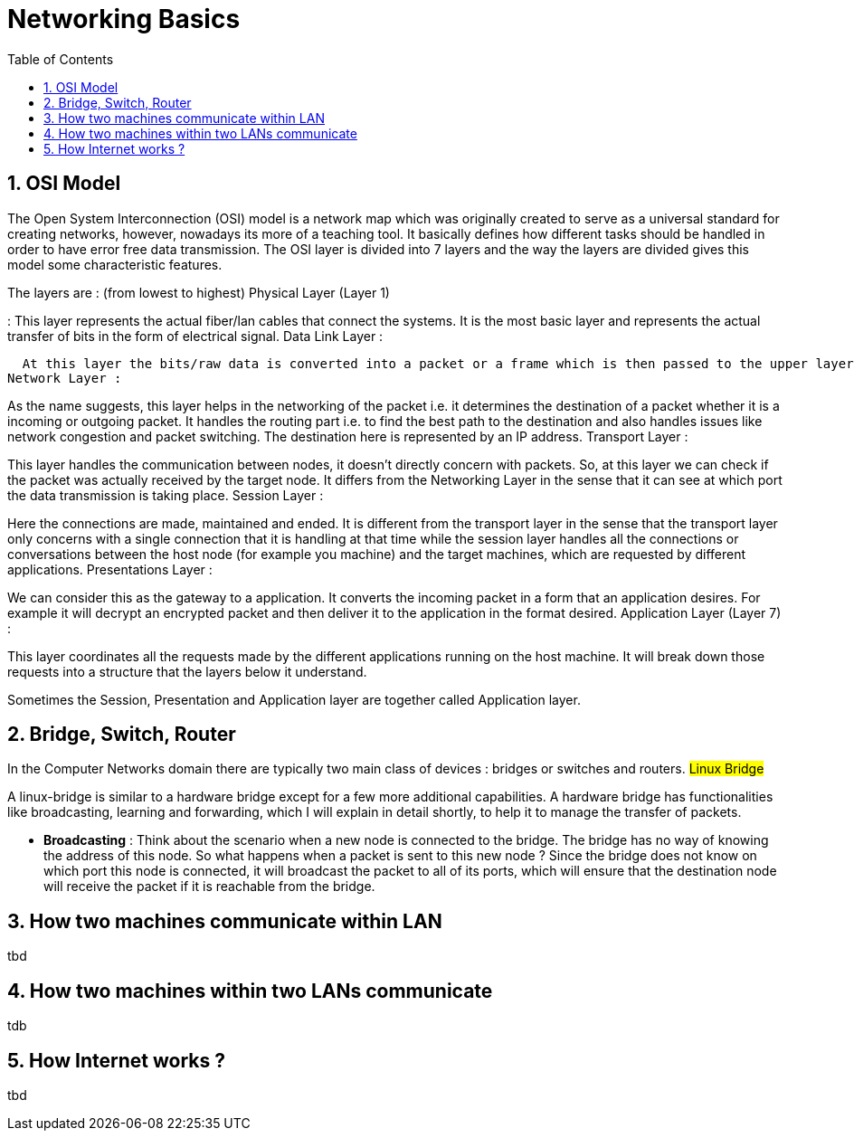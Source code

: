 // vim: set syntax=asciidoc:
[[networking_basics]]
= Networking Basics
:data-uri:
:icons:
:toc:
:toclevels 4:
:numbered:

== OSI Model
The Open System Interconnection (OSI) model is a network map which was originally created to serve as a universal standard for creating networks, however, nowadays its more of a teaching tool. It basically defines how different tasks should be handled in order to have error free data transmission. The OSI layer is divided into 7 layers and the way the layers are divided gives this model some characteristic features.

The layers are : (from lowest to highest)
Physical Layer (Layer 1)

:  This layer represents the actual fiber/lan cables that connect the systems. It is the most basic layer and represents the actual transfer of bits in the form of electrical signal.
Data Link Layer :

  At this layer the bits/raw data is converted into a packet or a frame which is then passed to the upper layers and the opposite mechanism happens when a packet arrives from the upper layer. This layer is also responsible for detecting and correcting any errors that occur at the physical layer.
Network Layer :

As the name suggests, this layer helps in the networking of the packet i.e. it determines the destination of a packet whether it is a incoming or outgoing packet. It handles the routing part i.e. to find the best path to the destination and also handles issues like network congestion and packet switching. The destination here is represented by an IP address.
Transport Layer :

This layer handles the communication between nodes, it doesn't directly concern with packets. So, at this layer we can check if the packet was actually received by the target node. It differs from the Networking Layer in the sense that it can see at which port the data transmission is taking place.
Session Layer :

Here the connections are made, maintained and ended. It is different from the transport layer in the sense that the transport layer only concerns with a single connection that it is handling at that time while the session layer handles all the connections or conversations between the host node (for example you machine) and the target machines, which are requested by different applications.
Presentations Layer :

We can consider this as the gateway to a application. It converts the incoming packet in a form that an application desires. For example it will decrypt an encrypted packet and then deliver it to the application in the format desired.
Application Layer (Layer 7) :

This layer coordinates all the requests made by the different applications running on the host machine. It will break down those requests into a structure that the layers below it understand.

Sometimes the Session, Presentation and Application layer are together called Application layer.

== Bridge, Switch, Router
In the Computer Networks domain there are typically two main class of devices : bridges or switches and routers.
## Linux Bridge ##

A linux-bridge is similar to a hardware bridge except for a few more additional capabilities. A hardware bridge has functionalities like broadcasting, learning and forwarding, which I will explain in detail shortly, to help it to manage the transfer of packets.

 - **Broadcasting** : Think about the scenario when a new node is connected to the bridge. The bridge has no way of knowing the address of this node. So what happens when a packet is sent to this new node ? Since the bridge does not know on which port this node is connected, it will broadcast the packet to all of its ports, which will ensure that the destination node will receive the packet if it is reachable from the bridge.


== How two machines communicate within LAN
tbd

== How two machines within two LANs communicate
tdb

==  How Internet works ?
tbd

